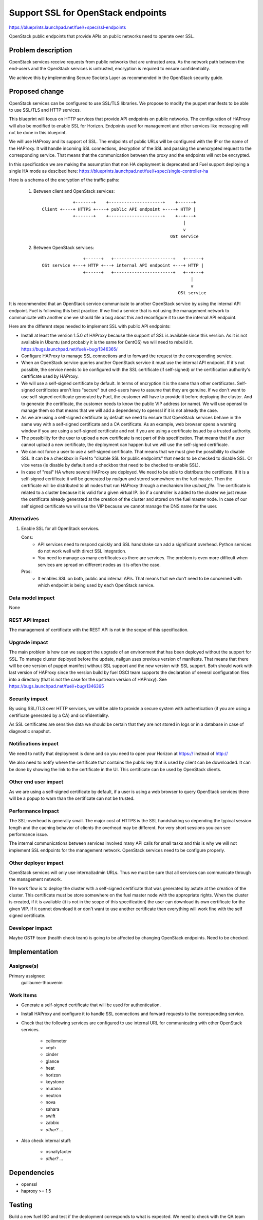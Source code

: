 ==========================================
Support SSL for OpenStack endpoints
==========================================

https://blueprints.launchpad.net/fuel/+spec/ssl-endpoints

OpenStack public endpoints that provide APIs on public networks need to
operate over SSL.

Problem description
===================

OpenStack services receive requests from public networks that are untrusted
area. As the network path between the end-users and the OpenStack services is
untrusted, encryption is required to ensure confidentiality.

We achieve this by implementing Secure Sockets Layer as recommended in the
OpenStack security guide.

Proposed change
===============

OpenStack services can be configured to use SSL/TLS libraries. We propose to
modify the puppet manifests to be able to use SSL/TLS and HTTP services.

This blueprint will focus on HTTP services that provide API endpoints on
public networks. The configuration of HAProxy will also be modified to enable
SSL for Horizon. Endpoints used for management and other services like
messaging will not be done in this blueprint.

We will use HAProxy and its support of SSL. The endpoints of public URLs
will be configured with the IP or the name of the HAProxy. It will handle
incoming SSL connections, decryption of the SSL and passing the unencrypted
request to the corresponding service. That means that the communication
between the proxy and the endpoints will not be encrypted.

In this specification we are making the assumption that non HA deployment
is deprecated and Fuel support deploying a single HA mode as descibed here:
https://blueprints.launchpad.net/fuel/+spec/single-controller-ha

Here is a schema of the encryption of the traffic paths:

  1. Between client and OpenStack services:

    ::

                  +-------+    +---------------------+    +------+
      Client +----+ HTTPS +----+ public API endpoint +----+ HTTP |
                  +-------+    +---------------------+    +--+---+
                                                             |
                                                             v
                                                        OSt service

  2. Between OpenStack services:

    ::

                      +------+   +-----------------------+   +------+
      OSt service +---+ HTTP +---+ internal API endpoint +---+ HTTP |
                      +------+   +-----------------------+   +--+---+
                                                                |
                                                                v
                                                           OSt service

It is recommended that an OpenStack service communicate to another OpenStack
service by using the internal API endpoint. Fuel is following this best
practice. If we find a service that is not using the management network to
communicate with another one we should file a bug about this and reconfigure
it to use the internal API endpoint.

Here are the different steps needed to implement SSL with public API
endpoints:

- Install at least the version 1.5.0 of HAProxy because the support of
  SSL is available since this version. As it is not available in Ubuntu (and
  probably it is the same for CentOS) we will need to rebuild it.
  https://bugs.launchpad.net/fuel/+bug/1346365/

- Configure HAProxy to manage SSL connections and to forward the request to
  the corresponding service.

- When an OpenStack service queries another OpenStack service it must use the
  internal API endpoint. If it's not possible, the service needs to be
  configured with the SSL certificate (if self-signed) or the certification
  authority's certificate used by HAProxy.

- We will use a self-signed certificate by default. In terms of encryption it
  is the same than other certificates. Self-signed certificates aren't less
  "secure" but end-users have to assume that they are genuine. If we don't
  want to use self-signed certificate generated by Fuel, the customer will
  have to provide it before deploying the cluster. And to generate the
  certificate, the customer needs to know the public VIP address (or name).
  We will use openssl to manage them so that means that we will add a
  dependency to openssl if it is not already the case.

- As we are using a self-signed certificate by default we need to ensure that
  OpenStack services behave in the same way with a self-signed certificate
  and a CA certificate. As an example, web browser opens a warning window if
  you are using a self-signed certificate and not if you are using a
  certificate issued by a trusted authority.

- The possibility for the user to upload a new certificate is not part of this
  specification. That means that if a user cannot upload a new certificate,
  the deployment can happen but we will use the self-signed certificate.

- We can not force a user to use a self-signed certificate. That means that we
  must give the possibility to disable SSL. It can be a checkbox in Fuel to
  "disable SSL for public endpoints" that needs to be checked to disable SSL.
  Or vice versa (ie disable by default and a checkbox that need to be checked
  to enable SSL).

- In case of "real" HA where several HAProxy are deployed. We need to be able
  to distribute the certificate. If it is a self-signed certificate it will be
  generated by *nailgun* and stored somewhere on the fuel master. Then the
  certificate will be distributed to all nodes that run HAProxy through a
  mechanism like *upload_file*. The certificate is related to a cluster
  because it is valid for a given virtual IP. So if a controller is added to
  the cluster we just reuse the certificate already generated at the creation
  of the cluster and stored on the fuel master node. In case of our
  self signed certificate we will use the VIP because we cannot manage the
  DNS name for the user.

Alternatives
------------

#. Enable SSL for all OpenStack services.

   Cons:
      - API services need to respond quickly and SSL handshake can add a
        significant overhead. Python services do not work well with direct SSL
        integration.
      - You need to manage as many certificates as there are services. The
        problem is even more difficult when services are spread on different
        nodes as it is often the case.

   Pros:
      - It enables SSL on both, public and internal APIs. That means that we
        don't need to be concerned with which endpoint is being used by each
        OpenStack service.

Data model impact
-----------------

None

REST API impact
---------------

The management of certificate with the REST API is not in the scope of this
specification.

Upgrade impact
--------------

The main problem is how can we support the upgrade of an environment that has
been deployed without the support for SSL. To manage cluster deployed before
the update, nailgun uses previous version of manifests. That means that there
will be one version of puppet manifest without SSL support and the new version
with SSL support. Both should work with last version of HAProxy since the
version build by fuel OSCI team supports the declaration of several
configuration files into a directory (that is not the case for the upstream
version of HAProxy). See https://bugs.launchpad.net/fuel/+bug/1346365

Security impact
---------------

By using SSL/TLS over HTTP services, we will be able to provide a secure
system with authentication (if you are using a certificate generated by a CA)
and confidentiality.

As SSL certificates are sensitive data we should be certain that they are not
stored in logs or in a database in case of diagnostic snapshot.

Notifications impact
--------------------

We need to notify that deployment is done and so you need to open your
Horizon at https:// instead of http://

We also need to notify where the certificate that contains the public key that
is used by client can be downloaded. It can be done by showing the link to the
certificate in the UI. This certificate can be used by OpenStack clients.

Other end user impact
---------------------

As we are using a self-signed certificate by default, if a user is using a
web browser to query OpenStack services there will be a popup to warn than
the certificate can not be trusted.

Performance Impact
------------------

The SSL-overhead is generally small. The major cost of HTTPS is the SSL
handshaking so depending the typical session length and the caching behavior
of clients the overhead may be different. For very short sessions you can see
performance issue.

The internal communications between services involved many API calls for
small tasks and this is why we will not implement SSL endpoints for the
management network. OpenStack services need to be configure properly.

Other deployer impact
---------------------

OpenStack services will only use internal/admin URLs. Thus we must be sure
that all services can communicate through the management network.

The work flow is to deploy the cluster with a self-signed certificate that was
generated by astute at the creation of the cluster. This certificate must
be store somewhere on the fuel master node with the appropriate rights. When
the cluster is created, if it is available (it is not in the scope of this
specification) the user can download its own certificate for the given VIP.
If it cannot download it or don't want to use another certificate then
everything will work fine with the self signed certificate.

Developer impact
----------------

Maybe OSTF team (health check team) is going to be affected by changing
OpenStack endpoints. Need to be checked.

Implementation
==============

Assignee(s)
-----------

Primary assignee:
  guillaume-thouvenin

Work Items
----------

- Generate a self-signed certificate that will be used for authentication.

- Install HAProxy and configure it to handle SSL connections and forward
  requests to the corresponding service.

- Check that the following services are configured to use internal URL
  for communicating with other OpenStack services.

    - ceilometer
    - ceph
    - cinder
    - glance
    - heat
    - horizon
    - keystone
    - murano
    - neutron
    - nova
    - sahara
    - swift
    - zabbix
    - *other? ...*

- Also check internal stuff:

    - osnailyfacter
    - *other? ...*

Dependencies
============

- openssl
- haproxy >= 1.5

Testing
=======

Build a new fuel ISO and test if the deployment corresponds to what is
expected. We need to check with the QA team how the modification of endpoint
will affect them. We need their approbation here.

Documentation Impact
====================

As we will generate a self-signed certificate to allow the usage of SSL for
API public endpoints, we need to document how to get the certificate that
contains the public key to identify the service if an end-user want to use a
CLI (for example nova CLI) to interact with OpenStack services.

References
==========

- https://blueprints.launchpad.net/fuel/+spec/ssl-endpoints
- https://blueprints.launchpad.net/fuel/+spec/single-controller-ha
- https://bugs.launchpad.net/fuel/+bug/1346365
- http://docs.openstack.org/security-guide/content/ch020_ssl-everywhere.html
- https://help.ubuntu.com/community/OpenSSL
- http://blog.haproxy.com/2012/09/10/how-to-get-ssl-with-haproxy-getting-rid-of-stunnel-stud-nginx-or-pound/
